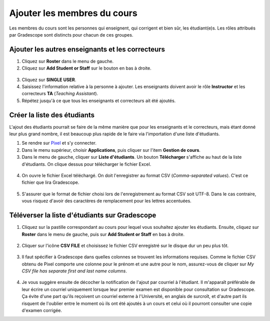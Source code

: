 ==========================================
Ajouter les membres du cours
==========================================

Les membres du cours sont les personnes qui enseignent, qui corrigent et bien sûr, les étudiant(e)s. Les rôles attribués par Gradescope sont distincts pour chacun de ces groupes.

Ajouter les autres enseignants et les correcteurs
--------------------------------------------------
1. Cliquez sur **Roster** dans le menu de gauche.

2. Cliquez sur **Add Student or Staff** sur le bouton en bas à droite.

.. figure:: images/Roster.png
    :width: 800
    :alt: Roster
    :align: center
    
3. Cliquez sur **SINGLE USER**.

4. Saisissez l'information relative à la personne à ajouter. Les enseignants doivent avoir le rôle **Instructor** et les correcteurs **TA** (*Teaching Assistant*).

5. Répétez jusqu'à ce que tous les enseignants et correcteurs ait été ajoutés.

Créer la liste des étudiants
-------------------------------
L'ajout des étudiants pourrait se faire de la même manière que pour les enseignants et le correcteurs, mais étant donné leur plus grand nombre, il est beaucoup plus rapide de le faire via l'importation d'une liste d'étudiants.

1. Se rendre sur `Pixel <https://pixel.fsg.ulaval.ca/>`_ et s'y connecter.
2. Dans le menu supérieur, choisir **Applications**, puis cliquer sur l'item **Gestion de cours**.
3. Dans le menu de gauche, cliquer sur **Liste d'étudiants**. Un bouton **Télécharger** s'affiche au haut de la liste d'étudiants. On clique dessus pour télécharger le fichier Excel.

.. figure:: images/Pixel.png
    :width: 800
    :alt: Pixel
    :align: center
    
4. On ouvre le fichier Excel téléchargé. On doit l'enregistrer au format CSV (*Comma-separated values*). C'est ce fichier que lira Gradescope.

.. figure:: images/PixelVersCSV.png
    :width: 800
    :alt: Pixel vers CSV
    :align: center
    
5. S'assurer que le format de fichier choisi lors de l'enregistrement au format CSV soit UTF-8. Dans le cas contraire, vous risquez d'avoir des caractères de remplacement pour les lettres accentuées.

.. figure:: images/CSVUnicode.png
    :width: 400
    :alt: Pixel vers CSV
    :align: center
     
Téléverser la liste d'étudiants sur Gradescope
---------------------------------------------------

1. Cliquez sur la pastille correspondant au cours pour lequel vous souhaitez ajouter les étudiants. Ensuite, cliquez sur **Roster** dans le menu de gauche, puis sur **Add Student or Staff** en bas à droite.

.. figure:: images/Roster.png
    :width: 800
    :alt: Pixel vers CSV
    :align: center
    
2. Cliquer sur l'icône **CSV FILE** et choisissez le fichier CSV enregistré sur le disque dur un peu plus tôt.

.. figure:: images/RosterFromCSV.png
    :width: 800
    :alt: Pixel vers CSV
    :align: center
    
3. Il faut spécifier à Gradescope dans quelles colonnes se trouvent les informations requises. Comme le fichier CSV obtenu de Pixel comporte une colonne pour le prénom et une autre pour le nom, assurez-vous de cliquer sur *My CSV file has separate first and last name columns*.

.. figure:: images/RosterColumns.png
    :width: 800
    :alt: Pixel vers CSV
    :align: center
    
4. Je vous suggère ensuite de décocher la notification de l'ajout par courriel à l'étudiant. Il m'apparaît préférable de leur écrire un courriel uniquement lorsque leur premier examen est disponible pour consultation sur Gradescope. Ça évite d'une part qu'ils reçoivent un courriel externe à l'Université, en anglais de surcroît, et d'autre part ils risquent de l'oublier entre le moment où ils ont été ajoutés à un cours et celui où il pourront consulter une copie d'examen corrigée.
